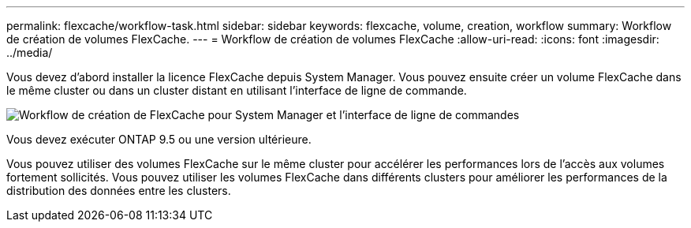 ---
permalink: flexcache/workflow-task.html 
sidebar: sidebar 
keywords: flexcache, volume, creation, workflow 
summary: Workflow de création de volumes FlexCache. 
---
= Workflow de création de volumes FlexCache
:allow-uri-read: 
:icons: font
:imagesdir: ../media/


[role="lead"]
Vous devez d'abord installer la licence FlexCache depuis System Manager. Vous pouvez ensuite créer un volume FlexCache dans le même cluster ou dans un cluster distant en utilisant l'interface de ligne de commande.

image::../media/flexcache-creation-workflow.gif[Workflow de création de FlexCache pour System Manager et l'interface de ligne de commandes]

Vous devez exécuter ONTAP 9.5 ou une version ultérieure.

Vous pouvez utiliser des volumes FlexCache sur le même cluster pour accélérer les performances lors de l'accès aux volumes fortement sollicités. Vous pouvez utiliser les volumes FlexCache dans différents clusters pour améliorer les performances de la distribution des données entre les clusters.
